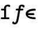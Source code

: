 SplineFontDB: 3.0
FontName: Untitled1
FullName: Untitled1
FamilyName: Untitled1
Weight: Medium
Copyright: Created by Andrey V. Panov,211,310911, with FontForge 1.0 (http://fontforge.sf.net)
UComments: "2006-1-25: Created." 
Version: 001.000
ItalicAngle: 0
UnderlinePosition: -100
UnderlineWidth: 50
Ascent: 800
Descent: 200
LayerCount: 2
Layer: 0 0 "+BBcEMAQ0BD0EOAQ5 +BD8EOwQwBD0A"  1
Layer: 1 0 "+BB8ENQRABDUENAQ9BDgEOQAA +BD8EOwQwBD0A"  0
NeedsXUIDChange: 1
XUID: [1021 305 2130962764 11426846]
OS2Version: 0
OS2_WeightWidthSlopeOnly: 0
OS2_UseTypoMetrics: 0
CreationTime: 1138276616
ModificationTime: 1234665887
OS2TypoAscent: 0
OS2TypoAOffset: 1
OS2TypoDescent: 0
OS2TypoDOffset: 1
OS2TypoLinegap: 0
OS2WinAscent: 0
OS2WinAOffset: 1
OS2WinDescent: 0
OS2WinDOffset: 1
HheadAscent: 0
HheadAOffset: 1
HheadDescent: 0
HheadDOffset: 1
OS2Vendor: 'PfEd'
DEI: 91125
Encoding: UnicodeBmp
UnicodeInterp: none
NameList: Adobe Glyph List
DisplaySize: -48
AntiAlias: 1
FitToEm: 1
WinInfo: 65328 16 14
BeginChars: 65542 9

StartChar: longs
Encoding: 383 383 0
Width: 525
Flags: W
TeX: 108 0
HStem: 0 75<61.5 370> 369 75<81 177> 539 76<312.5 385.5>
VStem: 177 83<75 497.5>
LayerCount: 2
Fore
SplineSet
72 0 m 2
 51 0 35 8 35 38 c 0
 35 69 52 75 73 75 c 2
 177 75 l 1
 177 369 l 1
 81 369 l 2
 60 369 42 377 43 406 c 0
 43 430 51 444 81 444 c 2
 177 444 l 1
 177 477 l 2
 177 587 274 615 351 615 c 0
 420 615 437 582 437 557 c 0
 437 521 405 514 396 514 c 0
 373 514 361 531 357 539 c 1
 351 539 344 540 338 540 c 0
 276 540 260 517 260 478 c 2
 260 75 l 1
 364 75 l 2
 396 75 402 59 402 36 c 0
 402 13 390 1 370 0 c 1
 72 0 l 2
EndSplineSet
EndChar

StartChar: florin
Encoding: 402 402 1
Width: 525
Flags: W
TeX: 102 0
HStem: -226 75<84 130.5> 369 75<170 267 338 440> 540 75<381.5 419>
LayerCount: 2
Fore
SplineSet
147 400 m 0
 147 417 153 444 187 444 c 2
 267 444 l 1
 282 534 286 550 301 571 c 0
 326 607 372.999 616.979 419 615 c 0
 465.999 612.979 525 601 525 546 c 0
 525 515 505 494 479 494 c 0
 463 494 439 504 440 537 c 1
 433 538 416 540 402 540 c 0
 361 540 369 534 351 444 c 1
 440 444 l 2
 470 444 477 426 477 415 c 0
 478 398 471 369 436 369 c 2
 338 369 l 1
 294 115 l 2
 278 23 258 -88 236 -132 c 0
 226 -154 194 -205 146 -221 c 0
 138 -224 123 -226 106 -226 c 0
 62 -226 -1 -212 -1 -157 c 0
 -1 -116 30 -107 39 -106 c 0
 63 -103 86 -117 84 -148 c 1
 95 -150 103 -151 110 -151 c 0
 151 -151 168 -84 179 -38 c 0
 197 38 244 307 253 369 c 1
 183 369 l 2
 159 369 147 381 147 400 c 0
EndSplineSet
EndChar

StartChar: uni03F5
Encoding: 1013 1013 2
Width: 525
Flags: HW
TeX: 117 0
LayerCount: 2
Fore
SplineSet
142.982 172.083 m 1
 142.982 172.083 l 1
 146.679 164.497 150.697 157.19 156.249 150.417 c 0
 172.635 130.417 196.417 117.648 219.361 108.75 c 0
 241.983 100 265.262 94.541 288.236 90.5195 c 0
 316.247 85.6162 344.167 82.9062 371.848 81.3711 c 0
 387.719 80.4902 403.52 80 419.29 79.6797 c 2
 432.649 79.5566 l 2
 436.832 79.4824 441.115 79.3809 445.416 78.2979 c 0
 455.916 75.6562 465.752 67.8398 470.702 57.915 c 0
 474.638 50 474.391 41.9619 474.477 34.167 c 0
 474.498 27.0781 475.004 19.4746 473.161 12.917 c 0
 472.031 8.97363 469.965 5.41699 467.115 2.68848 c 0
 464.64 0.254883 461.553 -1.66699 458.042 -2.66504 c 0
 451.125 -4.7168 442.945 -4.16699 435.445 -4.16699 c 0
 412.727 -3.86426 389.822 -2.83301 366.845 -0.947266 c 0
 350.681 0.379883 334.477 2.07324 318.216 4.36621 c 0
 305.554 6.15039 292.806 8.25195 280.18 10.8086 c 0
 270.395 12.7793 260.542 14.9854 250.84 17.5 c 0
 243.293 19.4434 235.754 21.5312 228.24 23.8516 c 0
 180.255 38.6709 130.551 62.8252 95.5068 103.333 c 0
 89.4414 110.331 83.9131 117.735 78.9893 125.417 c 0
 72.1621 136.067 66.5791 147.323 62.3232 158.75 c 0
 59.0371 167.455 56.6934 176.188 54.8203 185 c 0
 53.0488 193.333 51.6943 201.667 51.0781 210 c 0
 49.7432 227.083 50.5068 243.954 53.4287 260 c 0
 55.5332 271.561 58.7773 282.754 63.0439 293.333 c 0
 65.9092 300.416 69.2588 307.22 73.0303 313.75 c 0
 101.224 362.664 151.528 393.504 205.48 413.205 c 0
 215.685 416.932 226.057 420.296 236.668 423.301 c 0
 249.24 426.882 262.093 430 275.077 432.744 c 0
 291.999 436.25 309.133 439.148 326.567 441.418 c 0
 354.277 445 382.43 447.163 411.02 447.917 c 0
 417.919 448.125 424.816 448.333 431.769 448.313 c 0
 437.711 448.246 443.788 448.048 449.825 445.656 c 0
 452.807 444.475 455.837 442.895 458.51 440.833 c 0
 461.095 438.828 463.747 436.667 465.779 434.104 c 0
 467.83 431.494 469.839 428.75 471.089 425.833 c 0
 472.011 423.647 472.902 421.415 473.349 419.167 c 0
 474.497 413.072 474.463 407.196 474.471 401.25 c 0
 474.48 394.262 474.964 386.747 472.757 380.417 c 0
 471.968 378.218 470.907 375.915 469.453 374.148 c 0
 467.37 371.667 465.192 369.318 462.194 367.825 c 0
 460.271 366.867 458.25 365.969 456.023 365.563 c 0
 449.604 364.404 442.898 364.583 436.249 364.506 c 0
 408.542 363.932 381.018 362.5 353.979 359.499 c 0
 309.34 354.471 265.207 345.777 225.933 328.75 c 0
 200.044 317.608 175.857 302.607 158.729 281.044 c 0
 152.605 273.333 147.819 264.812 143.515 255.833 c 1
 340.181 255.833 l 1
 364.348 255.833 l 2
 372.166 255.831 379.976 256.159 388.034 254.167 c 0
 390.808 253.564 393.533 252.274 396.169 250.833 c 0
 399.526 249.111 402.452 246.585 405.203 243.968 c 0
 407.404 241.979 409.228 239.489 410.734 237.074 c 0
 416.096 228.487 416.155 219.571 416.186 210.833 c 0
 416.221 203.333 416.559 195.723 414.791 188.75 c 0
 414.076 186.008 412.611 183.632 411.14 181.359 c 0
 409.444 178.932 407.121 177.211 404.696 175.598 c 0
 402.72 174.284 400.177 173.522 397.806 172.917 c 0
 393.627 172.05 389.086 172.083 384.649 172.083 c 2
 367.982 172.083 l 1
 314.232 172.083 l 1
 142.982 172.083 l 1
EndSplineSet
EndChar

StartChar: circumflex.cap
Encoding: 65536 -1 3
Width: 525
Flags: W
HStem: 665 200
LayerCount: 2
Fore
SplineSet
94 711 m 0
 94 734 116 743 218 836 c 0
 242 857 250 865 262 865 c 0
 284 865 288 850 396 757 c 0
 430 727 432 720 432 711 c 0
 432 694 408 665 386 665 c 2
 384 665 l 2
 370 665 346 692 286 750 c 1
 262 773 l 1
 158 670 156 665 140 665 c 0
 118 665 94 694 94 711 c 0
EndSplineSet
EndChar

StartChar: dieresis.cap
Encoding: 65537 -1 4
Width: 525
Flags: W
HStem: 674 120<115.014 205.932 318.714 409.416>
VStem: 100 120<688.004 779.065> 304 120<689.285 779.416>
LayerCount: 2
Fore
SplineSet
100 734 m 0
 100 770 132 794 160 794 c 0
 192 794 220 769 220 734 c 0
 220 701 194 674 160 674 c 0
 128 674 100 699 100 734 c 0
304 734 m 0
 304 766 330 794 364 794 c 0
 394 794 424 770 424 734 c 0
 424 704 400 674 364 674 c 0
 334 674 304 700 304 734 c 0
EndSplineSet
EndChar

StartChar: dotaccent.cap
Encoding: 65538 -1 5
Width: 525
Flags: W
HStem: 669 120<216.985 307.609>
VStem: 203 119<683.004 774.996>
LayerCount: 2
Fore
SplineSet
203 729 m 0
 203 762 229 789 262 789 c 0
 293 789 322 764 322 729 c 0
 322 696 297 669 262 669 c 0
 231 669 203 694 203 729 c 0
EndSplineSet
EndChar

StartChar: caron.cap
Encoding: 65539 -1 6
Width: 525
Flags: W
HStem: 622 187
VStem: 118 288<767 796>
LayerCount: 2
Fore
SplineSet
118 778 m 0
 118 796 134 809 150 809 c 0
 164 809 172 798 262 713 c 1
 362 807 360 809 376 809 c 0
 392 809 406 797 406 779 c 0
 406 766 400 759 392 751 c 2
 292 640 l 2
 284 630 276 622 262 622 c 0
 246 622 240 633 222 651 c 2
 132 751 l 2
 124 760 118 767 118 778 c 0
EndSplineSet
EndChar

StartChar: ring.cap
Encoding: 65540 -1 7
Width: 525
Flags: W
HStem: 582 75<219.049 307.633> 791 75<219.422 306.144>
VStem: 146 59<670.169 777.151> 321 58<670.034 776.985>
LayerCount: 2
Back
SplineSet
-3 571 m 0xd9
 -3 603 11 611 35 611 c 2
 187 611 l 1
 173 625 146 656 146 724 c 0
 146 811 193 866 263 866 c 0
 332 866 379 810 379 725 c 0xd6
 379 656 354 627 339 611 c 1
 486 611 l 2
 508 611 528 609 528 571 c 0
 528 537 503 535 491 535 c 2
 457 535 l 1
 457 215 l 2
 457 29 334 -8 263 -8 c 0
 186 -8 68 33 68 214 c 2
 68 535 l 1
 38 535 l 2
 16 535 -3 540 -3 571 c 0xd9
152 221 m 2xd9
 152 178 154 123 196 90 c 0
 214 75 239 67 263 67 c 0
 307 67 374 89 374 212 c 2
 374 535 l 1
 341 535 l 2xd9
 314 535 303 551 303 573 c 0
 303 578 303 584 305 590 c 1
 293 585 279 582 263 582 c 0xb9
 246 582 233 585 221 590 c 1
 222 584 222 578 222 572 c 0
 222 537 198 535 182 535 c 2
 152 535 l 1
 152 221 l 2xd9
205 723 m 0xb6
 205 684 228 657 263 657 c 0
 288 657 321 674 321 724 c 0
 321 764 297 791 262 791 c 0
 237 791 205 774 205 723 c 0xb6
EndSplineSet
Fore
SplineSet
263 582 m 0
 216 582 146 614 146 724 c 0
 146 811 193 866 263 866 c 0
 332 866 379 810 379 725 c 0
 379 613 309 582 263 582 c 0
205 723 m 0
 205 684 228 657 263 657 c 0
 288 657 321 674 321 724 c 0
 321 764 297 791 262 791 c 0
 237 791 205 774 205 723 c 0
EndSplineSet
EndChar

StartChar: breve.cap
Encoding: 65541 -1 8
Width: 525
Flags: W
HStem: 657 78<195.952 330.484>
VStem: 79 77<772.291 858.513> 370 76<772.833 858.829>
LayerCount: 2
Fore
SplineSet
79 827 m 0
 79 842 87 861 116 861 c 0
 159 861 153 831 156 814 c 0
 166 765 215 735 262 735 c 0
 321 735 366 775 370 825 c 0
 372 845 377 861 407 861 c 2
 411 861 l 2
 426 861 446 854 446 826 c 0
 446 745 374 657 263 657 c 0
 154 657 79 742 79 827 c 0
EndSplineSet
EndChar
EndChars
EndSplineFont
